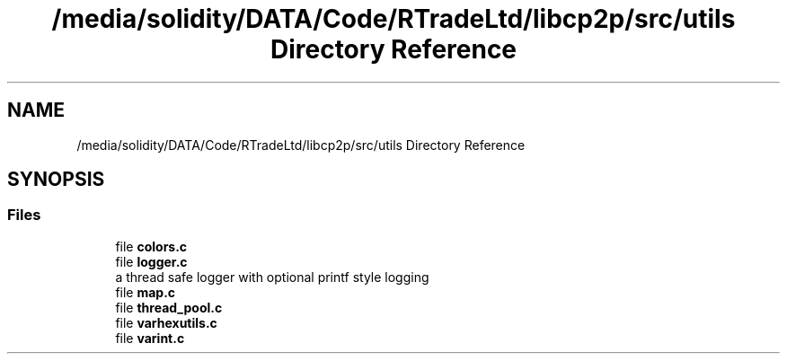 .TH "/media/solidity/DATA/Code/RTradeLtd/libcp2p/src/utils Directory Reference" 3 "Wed Jul 22 2020" "libcp2p" \" -*- nroff -*-
.ad l
.nh
.SH NAME
/media/solidity/DATA/Code/RTradeLtd/libcp2p/src/utils Directory Reference
.SH SYNOPSIS
.br
.PP
.SS "Files"

.in +1c
.ti -1c
.RI "file \fBcolors\&.c\fP"
.br
.ti -1c
.RI "file \fBlogger\&.c\fP"
.br
.RI "a thread safe logger with optional printf style logging "
.ti -1c
.RI "file \fBmap\&.c\fP"
.br
.ti -1c
.RI "file \fBthread_pool\&.c\fP"
.br
.ti -1c
.RI "file \fBvarhexutils\&.c\fP"
.br
.ti -1c
.RI "file \fBvarint\&.c\fP"
.br
.in -1c
